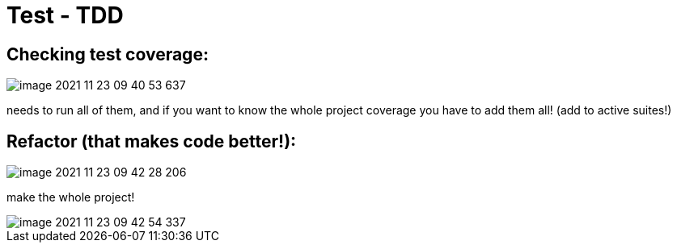 = Test - TDD

== Checking test coverage:

image::image-2021-11-23-09-40-53-637.png[]

needs to run all of them, and if you want to know the whole project coverage you have to add them all! (add to active suites!)

== Refactor (that makes code better!):

image::image-2021-11-23-09-42-28-206.png[]

make the whole project!

image::image-2021-11-23-09-42-54-337.png[]